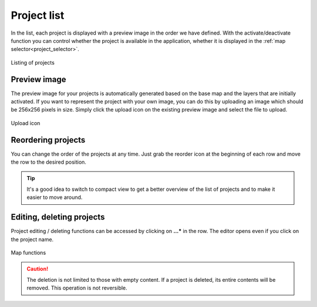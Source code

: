 Project list
============

.. _project_list:

In the list, each project is displayed with a preview image in the order we have defined. With the activate/deactivate function you can control whether the project is available in the application, whether it is displayed in the :ref:`map selector<project_selector>`.

.. figure:: images/map_list.png
    :align: center

    Listing of projects

Preview image
-------------

The preview image for your projects is automatically generated based on the base map and the layers that are initially activated. If you want to represent the project with your own image, you can do this by uploading an image which should be 256x256 pixels in size. Simply click the upload icon on the existing preview image and select the file to upload.

.. figure:: images/map_preview_upload.png
    :align: center

    Upload icon


Reordering projects
-------------------

You can change the order of the projects at any time. Just grab the reorder icon at the beginning of each row and move the row to the desired position.

.. tip:: It's a good idea to switch to compact view to get a better overview of the list of projects and to make it easier to move around.


Editing, deleting projects
--------------------------

Project editing / deleting functions can be accessed by clicking on **...*** in the row. The editor opens even if you click on the project name.

.. figure:: images/map_functions.png
    :align: center

    Map functions

.. caution:: The deletion is not limited to those with empty content. If a project is deleted, its entire contents will be removed. This operation is not reversible.